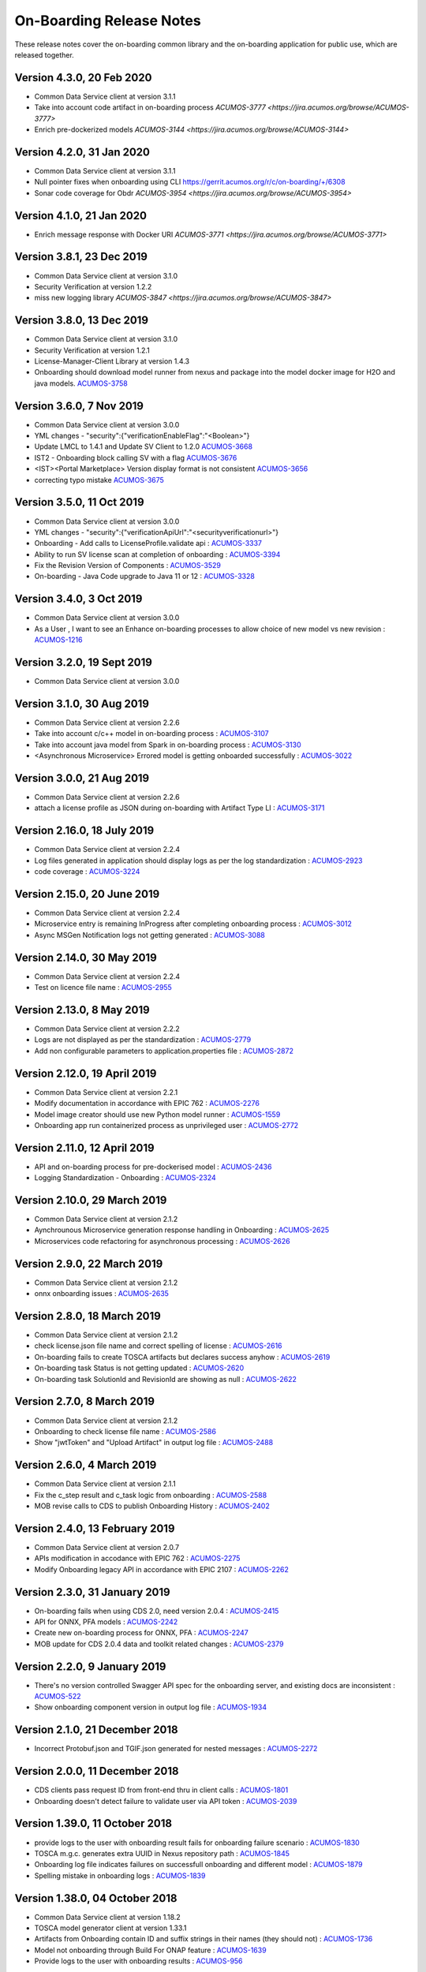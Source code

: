 .. ===============LICENSE_START=======================================================
.. Acumos CC-BY-4.0
.. ===================================================================================
.. Copyright (C) 2017-2018 AT&T Intellectual Property & Tech Mahindra. All rights reserved.
.. ===================================================================================
.. This Acumos documentation file is distributed by AT&T and Tech Mahindra
.. under the Creative Commons Attribution 4.0 International License (the "License");
.. you may not use this file except in compliance with the License.
.. You may obtain a copy of the License at
..
.. http://creativecommons.org/licenses/by/4.0
..
.. This file is distributed on an "AS IS" BASIS,
.. WITHOUT WARRANTIES OR CONDITIONS OF ANY KIND, either express or implied.
.. See the License for the specific language governing permissions and
.. limitations under the License.
.. ===============LICENSE_END=========================================================

=========================
On-Boarding Release Notes
=========================

These release notes cover the on-boarding common library and the on-boarding application
for public use, which are released together.

Version 4.3.0, 20 Feb 2020
--------------------------
* Common Data Service client at version 3.1.1
* Take into account code artifact in on-boarding process `ACUMOS-3777 <https://jira.acumos.org/browse/ACUMOS-3777>`
* Enrich pre-dockerized models `ACUMOS-3144 <https://jira.acumos.org/browse/ACUMOS-3144>`

Version 4.2.0, 31 Jan 2020
--------------------------
* Common Data Service client at version 3.1.1
* Null pointer fixes when onboarding using CLI https://gerrit.acumos.org/r/c/on-boarding/+/6308
* Sonar code coverage for Obdr `ACUMOS-3954 <https://jira.acumos.org/browse/ACUMOS-3954>`

Version 4.1.0, 21 Jan 2020
--------------------------
* Enrich message response with Docker URI `ACUMOS-3771 <https://jira.acumos.org/browse/ACUMOS-3771>`

Version 3.8.1, 23 Dec 2019
--------------------------
* Common Data Service client at version 3.1.0
* Security Verification at version 1.2.2
* miss new logging library `ACUMOS-3847 <https://jira.acumos.org/browse/ACUMOS-3847>`

Version 3.8.0, 13 Dec 2019
--------------------------
* Common Data Service client at version 3.1.0
* Security Verification at version 1.2.1
* License-Manager-Client Library at version 1.4.3 
* Onboarding should download model runner from nexus and package into the model docker image for H2O and java models. `ACUMOS-3758 <https://jira.acumos.org/browse/ACUMOS-3758>`_


Version 3.6.0, 7 Nov 2019
-------------------------
* Common Data Service client at version 3.0.0
* YML changes - "security":{"verificationEnableFlag":"<Boolean>"}
* Update LMCL to 1.4.1 and Update SV Client to 1.2.0 `ACUMOS-3668 <https://jira.acumos.org/browse/ACUMOS-3668/>`_
* IST2 - Onboarding block calling SV with a flag `ACUMOS-3676 <https://jira.acumos.org/browse/ACUMOS-3676/>`_
* <IST><Portal Marketplace> Version display format is not consistent `ACUMOS-3656 <https://jira.acumos.org/browse/ACUMOS-3656/>`_
* correcting typo mistake `ACUMOS-3675 <https://jira.acumos.org/browse/ACUMOS-3675/>`_

Version 3.5.0, 11 Oct 2019
--------------------------
* Common Data Service client at version 3.0.0
* YML changes - "security":{"verificationApiUrl":"<securityverificationurl>"}
* Onboarding - Add calls to LicenseProfile.validate api : `ACUMOS-3337 <https://jira.acumos.org/browse/ACUMOS-3337/>`_
* Ability to run SV license scan at completion of onboarding :  `ACUMOS-3394 <https://jira.acumos.org/browse/ACUMOS-3394/>`_
* Fix the Revision Version of Components :  `ACUMOS-3529 <https://jira.acumos.org/browse/ACUMOS-3529/>`_
* On-boarding - Java Code upgrade to Java 11 or 12 :  `ACUMOS-3328 <https://jira.acumos.org/browse/ACUMOS-3328/>`_


Version 3.4.0, 3 Oct 2019
-------------------------
* Common Data Service client at version 3.0.0
* As a User , I want to see an Enhance on-boarding processes to allow choice of new model vs new revision : `ACUMOS-1216 <https://jira.acumos.org/browse/ACUMOS-1216/>`_


Version 3.2.0, 19 Sept 2019
---------------------------
* Common Data Service client at version 3.0.0


Version 3.1.0, 30 Aug 2019
--------------------------
* Common Data Service client at version 2.2.6
* Take into account c/c++ model in on-boarding process : `ACUMOS-3107 <https://jira.acumos.org/browse/ACUMOS-3107/>`_
* Take into account java model from Spark in on-boarding process : `ACUMOS-3130 <https://jira.acumos.org/browse/ACUMOS-3130/>`_
* <Asynchronous Microservice> Errored model is getting onboarded successfully : `ACUMOS-3022 <https://jira.acumos.org/browse/ACUMOS-3022/>`_

Version 3.0.0, 21 Aug 2019
--------------------------
* Common Data Service client at version 2.2.6
* attach a license profile as JSON during on-boarding with Artifact Type LI : `ACUMOS-3171 <https://jira.acumos.org/browse/ACUMOS-3171/>`_


Version 2.16.0, 18 July 2019
----------------------------
* Common Data Service client at version 2.2.4
* Log files generated in application should display logs as per the log standardization : `ACUMOS-2923 <https://jira.acumos.org/browse/ACUMOS-2923/>`_
* code coverage : `ACUMOS-3224 <https://jira.acumos.org/browse/ACUMOS-3224/>`_

Version 2.15.0, 20 June 2019
----------------------------
* Common Data Service client at version 2.2.4
* Microservice entry is remaining InProgress after completing onboarding process : `ACUMOS-3012 <https://jira.acumos.org/browse/ACUMOS-3012/>`_
* Async MSGen Notification logs not getting generated : `ACUMOS-3088 <https://jira.acumos.org/browse/ACUMOS-3088/>`_

Version 2.14.0, 30 May 2019
---------------------------
* Common Data Service client at version 2.2.4
* Test on licence file name : `ACUMOS-2955 <https://jira.acumos.org/browse/ACUMOS-2955/>`_

Version 2.13.0, 8 May 2019
--------------------------
* Common Data Service client at version 2.2.2
* Logs are not displayed as per the standardization : `ACUMOS-2779 <https://jira.acumos.org/browse/ACUMOS-2779/>`_
* Add non configurable parameters to application.properties file : `ACUMOS-2872 <https://jira.acumos.org/browse/ACUMOS-2872/>`_

Version 2.12.0, 19 April 2019
-----------------------------
* Common Data Service client at version 2.2.1
* Modify documentation in accordance with EPIC 762 : `ACUMOS-2276 <https://jira.acumos.org/browse/ACUMOS-2276/>`_
* Model image creator should use new Python model runner : `ACUMOS-1559 <https://jira.acumos.org/browse/ACUMOS-1559/>`_
* Onboarding app run containerized process as unprivileged user : `ACUMOS-2772 <https://jira.acumos.org/browse/ACUMOS-2772/>`_

Version 2.11.0, 12 April 2019
-----------------------------
* API and on-boarding process for pre-dockerised model : `ACUMOS-2436 <https://jira.acumos.org/browse/ACUMOS-2436/>`_
* Logging Standardization - Onboarding : `ACUMOS-2324 <https://jira.acumos.org/browse/ACUMOS-2324/>`_

Version 2.10.0, 29 March 2019
-----------------------------
* Common Data Service client at version 2.1.2
* Aynchrounous Microservice generation response handling in Onboarding : `ACUMOS-2625 <https://jira.acumos.org/browse/ACUMOS-2625/>`_
* Microservices code refactoring for asynchronous processing : `ACUMOS-2626 <https://jira.acumos.org/browse/ACUMOS-2626/>`_

Version 2.9.0, 22 March 2019
----------------------------
* Common Data Service client at version 2.1.2
* onnx onboarding issues : `ACUMOS-2635 <https://jira.acumos.org/browse/ACUMOS-2635/>`_

Version 2.8.0, 18 March 2019
----------------------------
* Common Data Service client at version 2.1.2
* check license.json file name and correct spelling of license : `ACUMOS-2616 <https://jira.acumos.org/browse/ACUMOS-2616/>`_
* On-boarding fails to create TOSCA artifacts but declares success anyhow : `ACUMOS-2619 <https://jira.acumos.org/browse/ACUMOS-2619/>`_
* On-boarding task Status is not getting updated : `ACUMOS-2620 <https://jira.acumos.org/browse/ACUMOS-2620/>`_
* On-boarding task SolutionId and RevisionId are showing as null : `ACUMOS-2622 <https://jira.acumos.org/browse/ACUMOS-2622/>`_

Version 2.7.0, 8 March 2019
---------------------------
* Common Data Service client at version 2.1.2
* Onboarding to check license file name : `ACUMOS-2586 <https://jira.acumos.org/browse/ACUMOS-2586/>`_
* Show "jwtToken" and "Upload Artifact" in output log file : `ACUMOS-2488 <https://jira.acumos.org/browse/ACUMOS-2488/>`_


Version 2.6.0, 4 March 2019
---------------------------
* Common Data Service client at version 2.1.1
* Fix the c_step result and c_task logic from onboarding : `ACUMOS-2588 <https://jira.acumos.org/browse/ACUMOS-2588/>`_
* MOB revise calls to CDS to publish Onboarding History : `ACUMOS-2402 <https://jira.acumos.org/browse/ACUMOS-2402/>`_

Version 2.4.0, 13 February 2019
-------------------------------
* Common Data Service client at version 2.0.7
* APIs modification in accodance with EPIC 762 : `ACUMOS-2275 <https://jira.acumos.org/browse/ACUMOS-2275/>`_
* Modify Onboarding legacy API in accordance with EPIC 2107 : `ACUMOS-2262 <https://jira.acumos.org/browse/ACUMOS-2262/>`_

Version 2.3.0, 31 January 2019
------------------------------
* On-boarding fails when using CDS 2.0, need version 2.0.4 : `ACUMOS-2415 <https://jira.acumos.org/browse/ACUMOS-2415/>`_
* API for ONNX, PFA models : `ACUMOS-2242 <https://jira.acumos.org/browse/ACUMOS-2242/>`_
* Create new on-boarding process for ONNX, PFA : `ACUMOS-2247 <https://jira.acumos.org/browse/ACUMOS-2247/>`_
* MOB update for CDS 2.0.4 data and toolkit related changes : `ACUMOS-2379 <https://jira.acumos.org/browse/ACUMOS-2379/>`_

Version 2.2.0, 9 January 2019
-----------------------------
* There's no version controlled Swagger API spec for the onboarding server, and existing docs are inconsistent : `ACUMOS-522 <https://jira.acumos.org/browse/ACUMOS-522/>`_
* Show onboarding component version in output log file : `ACUMOS-1934 <https://jira.acumos.org/browse/ACUMOS-1934/>`_

Version 2.1.0, 21 December 2018
-------------------------------
* Incorrect Protobuf.json and TGIF.json generated for nested messages : `ACUMOS-2272 <https://jira.acumos.org/browse/ACUMOS-2272/>`_

Version 2.0.0, 11 December 2018
-------------------------------
* CDS clients pass request ID from front-end thru in client calls : `ACUMOS-1801 <https://jira.acumos.org/browse/ACUMOS-1801/>`_
* Onboarding doesn't detect failure to validate user via API token : `ACUMOS-2039 <https://jira.acumos.org/browse/ACUMOS-2039/>`_

Version 1.39.0, 11 October 2018
-------------------------------
* provide logs to the user with onboarding result fails for onboarding failure scenario : `ACUMOS-1830 <https://jira.acumos.org/browse/ACUMOS-1830/>`_
* TOSCA m.g.c. generates extra UUID in Nexus repository path : `ACUMOS-1845 <https://jira.acumos.org/browse/ACUMOS-1845/>`_
* Onboarding log file indicates failures on successfull onboarding and different model : `ACUMOS-1879 <https://jira.acumos.org/browse/ACUMOS-1879/>`_
* Spelling mistake in onboarding logs : `ACUMOS-1839 <https://jira.acumos.org/browse/ACUMOS-1839/>`_

Version 1.38.0, 04 October 2018
-------------------------------
* Common Data Service client at version 1.18.2
* TOSCA model generator client at version 1.33.1
* Artifacts from Onboarding contain ID and suffix strings in their names (they should not) : `ACUMOS-1736 <https://jira.acumos.org/browse/ACUMOS-1736/>`_
* Model not onboarding through Build For ONAP feature : `ACUMOS-1639 <https://jira.acumos.org/browse/ACUMOS-1639/>`_
* Provide logs to the user with onboarding results : `ACUMOS-956 <https://jira.acumos.org/browse/ACUMOS-956/>`_

Version 1.37.0, 27 September 2018
---------------------------------
* API Token authentication is not working : `ACUMOS-1771 <https://jira.acumos.org/browse/ACUMOS-1771/>`_
* GenericJava model on-boarding via web is getting fails at dockerize : `ACUMOS-1786 <https://jira.acumos.org/browse/ACUMOS-1786/>`_

Version 1.36.1, 21 September 2018
---------------------------------
* Common Data Service client at version 1.18.1
* TOSCA model generator client at version 0.0.33
* Need log standardization and consistency on-boarding : `ACUMOS-622 <https://jira.acumos.org/browse/ACUMOS-622/>`_
* Upgrade Java server components to Spring-Boot 1.5.16.RELEASE : `ACUMOS-1754 <https://jira.acumos.org/browse/ACUMOS-1754/>`_

Version 1.36.0, 21 September 2018
---------------------------------
* TOSCA model generator client at version 0.0.33
* Need log standardization and consistency on-boarding : `ACUMOS-622 <https://jira.acumos.org/browse/ACUMOS-622/>`_
* on-boarding: Fix RST compile warnings : `ACUMOS-1754 <https://jira.acumos.org/browse/ACUMOS-1754/>`_

Version 1.35.0, 14 September 2018
---------------------------------
* TOSCA poinitng to 0.0.31
* Cleaning code : `ACUMOS-1266 <https://jira.acumos.org/browse/ACUMOS-1266/>`_
* on-boarding Fix RST compile warnings :`ACUMOS-1317 <https://jira.acumos.org/browse/ACUMOS-1317/>`_
* Model onboarding fails for R and python : `ACUMOS-1638 <https://jira.acumos.org/browse/ACUMOS-1638/>`_
* MS logs and docker artifact file is 0kb size : `ACUMOS-1628 <https://jira.acumos.org/browse/ACUMOS-1628/>`_
* IST2: Contact Icon is not displaying at the time of user selection on shared my model screen : `ACUMOS-1583 <https://jira.acumos.org/browse/ACUMOS-1583/>`_

Version 1.34.0, 7 September 2018
--------------------------------
* Pointing to CDS-1.18.0
* MS logs and docker artifact file is 0kb size : `ACUMOS-1628 <https://jira.acumos.org/browse/ACUMOS-1628/>`_

Version 1.33.1, 1 September 2018
--------------------------------
* Patch release to update nexus client version to 2.2.1
* Update nexus client : `ACUMOS-1678 <https://jira.acumos.org/browse/ACUMOS-1678/>`_

Version 1.33.0, 31 August 2018
------------------------------
* Model onboarding fails for R and python : `ACUMOS-1638 <https://jira.acumos.org/browse/ACUMOS-1638/>`_
* MS logs and docker artifact file is 0kb size : `ACUMOS-1628 <https://jira.acumos.org/browse/ACUMOS-1628/>`_
* Onboarding fails for H20 : `ACUMOS-1629 <https://jira.acumos.org/browse/ACUMOS-1629/>`_

Version 1.32.0, 27 August 2018
------------------------------
 * Pointing to CDS-1.17.1
 * Invoke Microservice API at the end of obdr process : `ACUMOS-1537 <https://jira.acumos.org/browse/ACUMOS-1537/>`_
 * Python model runner must use -u flag when start microservice script : `ACUMOS-1416 <https://jira.acumos.org/browse/ACUMOS-1416/>`_
 * Factor MS generation out of onbaording-app : `ACUMOS-1070 <https://jira.acumos.org/browse/ACUMOS-1070/>`_
 * Remove dockerization related methods : `ACUMOS-1300 <https://jira.acumos.org/browse/ACUMOS-1300/>`_
 * Remove Add Artifact with URI : `ACUMOS-1299 <https://jira.acumos.org/browse/ACUMOS-1299/>`_
 * Refactor Onboarding Controller : `ACUMOS-1250 <https://jira.acumos.org/browse/ACUMOS-1250/>`_
 * Fix Developper level bugs : `ACUMOS-1244 <https://jira.acumos.org/browse/ACUMOS-1244/>`_
 * Refactoring on-boarding code : `ACUMOS-1243 <https://jira.acumos.org/browse/ACUMOS-1243/>`_
 * create separate branches - whithout Dockerisation and Dockerisation : `ACUMOS-1237 <https://jira.acumos.org/browse/ACUMOS-1237/>`_
 * Refactor without Dockerisation : `ACUMOS-1238 <https://jira.acumos.org/browse/ACUMOS-1238/>`_
 * Refactor Dockerisation : `ACUMOS-1239 <https://jira.acumos.org/browse/ACUMOS-1239/>`_
 * Add/Modify Unit tests :  `ACUMOS-1241 <https://jira.acumos.org/browse/ACUMOS-1241/>`_
 * E2E Validation of Refactored code : `ACUMOS-1242 <https://jira.acumos.org/browse/ACUMOS-1242/>`_
 * Refactor commonOnBoarding : `ACUMOS-1248 <https://jira.acumos.org/browse/ACUMOS-1248/>`_
 * Factor microservice generation out of onboarding-app : `ACUMOS-1394 <https://jira.acumos.org/browse/ACUMOS-1394/>`_
 
Version 1.30.0, 17 August 2018
------------------------------
 * Pointing to CDS-1.17.1
 * Invoke Microservice API at the end of obdr process : `ACUMOS-1537 <https://jira.acumos.org/browse/ACUMOS-1537/>`_
 * Python model runner must use -u flag when start microservice script : `ACUMOS-1416 <https://jira.acumos.org/browse/ACUMOS-1416/>`_
 * Factor microservice generation out of onboarding app : `ACUMOS-1070 <https://jira.acumos.org/browse/ACUMOS-1070/>`_
 * Remove dockeriation related methods : `ACUMOS-1300 <https://jira.acumos.org/browse/ACUMOS-1300/>`_
 * Remove Add Artifact with URI : `ACUMOS-1299 <https://jira.acumos.org/browse/ACUMOS-1299/>`_
 * Refactor Onboarding Controller : `ACUMOS-1250 <https://jira.acumos.org/browse/ACUMOS-1250/>`_
 * Fix Developper level bugs : `ACUMOS-1244 <https://jira.acumos.org/browse/ACUMOS-1244/>`_
 * Refactoring on-boarding code : `ACUMOS-1243 <https://jira.acumos.org/browse/ACUMOS-1243/>`_

Version 1.29.0, 12 July 2018
----------------------------
 * Dockerfile for Python DCAE model runner has outdated lines(ACUMOS-1263)
 * R models no longer run properly as microservices when downloading(ACUMOS-1279)

Version 1.28.0, 6 July 2018
---------------------------
 * CDS pointing to 1.15.3
 * Dockerfile for Python DCAE model runner has outdated lines(ACUMOS-1263)
 * R models no longer run properly as microservices when downloading(ACUMOS-1279)
 * My Models: Failed model name is not displayed as it is given at the time of web onboarding(ACUMOS-1157)
 * <ONAP> <Onboarding> Artifacts are not getting created properly for ONAP build(ACUMOS-709)


Version 1.27.0, 13 June 2018
----------------------------
 * R-model initial configuration missing (ACUMOS-667)
 * Several onboarding unit tests do not appear to be testing correctly (ACUMOS-562)
 * <IST><Onboarding> "Successful" miss-spelled in onboarding logs (ACUMOS-1100)
 * This build has yml changes, needs to provide rbase image name and nexus user name and password for current environment as below. "base_image": {  "rimage": "nexus3.acumos.org:10004/onboarding-base-r:1.0","dockerusername": "*****","dockerpassword": "*****"}

Version 1.26.0, 31 May 2018
---------------------------
* Onboarding server gives mysterious error when using "/" character in model name (ACUMOS-952)
* Set https_proxy ENV variable as well as http_proxy in Dockerfile (ACUMOS-965)

Version 1.25.4, 31 May 2018
---------------------------

* Set https_proxy ENV variable as well as http_proxy in Dockerfile (ACUMOS-965)

Version 1.25.3, 31 May 2018
---------------------------

* Onboarding server gives mysterious error when using "/" character in model name (ACUMOS-952)

Version 1.25.0, 29 May 2018
---------------------------

* Remove sensitive information from the onboarding log that is pushed to nexus (ACUMOS-948)

Version 1.24.0, 22 May 2018
---------------------------

* Capture Onboarding log as a new artifact (ACUMOS-751)
* Clean windows-specific code that constructs file paths (ACUMOS-818)
* TOSCA version updated to 0.0.27

Version 1.23.2, 14 May 2018
---------------------------

* Capture Onboarding log as a new artifact (ACUMOS-751)


Version 1.23.0, 10 May 2018
---------------------------

* Build for IST
* Fixes for ACUMOS-398, ACUMOS-737
* CDS pointing to 1.14.4

Version 1.22.0, 4 May 2018
---------------------------

* Build for IST
* Fixes for ACUMOS-753, ACUMOS-780, ACUMOS-782, ACUMOS-667

Version 1.21.0, 26 Apr 2018
---------------------------

* Build for IST
* Revert to acumos-nexus-client v2.0.0 (ACUMOS-665)

Version 1.20.3, 25 Apr 2018
---------------------------

* Changes for revertback process (ACUMOS-723)
* Simplify dockerfile commands (ACUMOS-667)

Version 1.20.2, 25 Apr 2018
---------------------------

* Changes for revertback process (ACUMOS-723)
* Use repaired acumos-nexus-client (ACUMOS-665)

Version 1.20.1, 20 Apr 2018
---------------------------

* removed cognita-specific code (ACUMOS-692)

Version 1.20.0, 19 Apr 2018
---------------------------

* Build for IST
* CDS pointing to 1.14.3 (ACUMOS-684)

Version 1.19.3, 19 Apr 2018
---------------------------

* Fix for model name size issue (ACUMOS-684)
* Removed onboarding-app folder (ACUMOS-701)

Version 1.19.2, 19 Apr 2018
---------------------------

* Fix for model name size issue (ACUMOS-684)

Version 1.19.1, 18 Apr 2018
---------------------------

* Fix for model name size issue (ACUMOS-684)

Version 1.19.0, 16 Apr 2018
---------------------------

* build for IST (ACUMOS-336)

Version 1.18.3, 16 Apr 2018
---------------------------

* Jvm space issue fix (ACUMOS-336)

Version 1.18.2, 13 Apr 2018
---------------------------

* Jvm space issue fix (ACUMOS-336)

Version 1.18.1, 10 Apr 2018
---------------------------

* Fix for uploadArtifact (ACUMOS-650)

Version 1.18.0, 5 Apr 2018
--------------------------

* Concurrent Onboarding (ACUMOS-616)

Version 1.17.2, 2 Apr 2018
--------------------------

* Concurrent Onboarding (ACUMOS-616)

Version 1.17.1, 28 Mar 2018
---------------------------

* Limit JVM memory use (ACUMOS-336)

Version 1.17.0, 26 Mar 2018
---------------------------

* dcae release (ACUMOS-548)

Version 1.16.1, 26 Mar 2018
---------------------------

* dcae refactoring (ACUMOS-548)
* Updated runner.py with new version
* Move user guide to doc repo (ACUMOS-493)
* Dcae dockerfile change (ACUMOS-417)

Version 1.16.0, 22 Mar 2018
---------------------------

* Changes done for Docker File (ACUMOS-417)

Version 1.15.4, 22 Mar 2018
---------------------------

* Docker file (ACUMOS-417)

Version 1.15.3, 22 Mar 2018
---------------------------

* Dcae artifacts (ACUMOS-417)

Version 1.15.2, 22 Mar 2018
---------------------------

* Docker file (ACUMOS-417)

Version 1.15.1, 22 Mar 2018
---------------------------

* model sharing (ACUMOS-403)

Version 1.15.0, 19 Mar 2018
---------------------------

* IST Releas 1.15.0 (ACUMOS-417)

Version 1.14.1, 19 Mar 2018
---------------------------

* Changes done for logger (ACUMOS-417)

Version 1.14.0, 16 Mar 2018
---------------------------

* changes for ist release (CD-1816)

Version 1.13.5, 16 Mar 2018
---------------------------

* DCEA changes (CD-1816)

Version 1.13.4, 15 Mar 2018
---------------------------

* Document changes (ACUMOS-405)

Version 1.13.3, 15 Mar 2018
---------------------------

* DCEA changes (CD-1816)

Version 1.13.2, 15 Mar 2018
---------------------------

* Logger changes (CD-1816)

Version 1.13.1, 14 Mar 2018
---------------------------

* Logger added (CD-1816)
* DCAE Python model (ACUMOS-186)

Version 1.13.0, 9 Mar 2018
--------------------------

* DCAE Python model (ACUMOS-186)

Version 1.12.3, 9 Mar 2018
--------------------------

* DCAE Python model (ACUMOS-186)

Version 1.12.2, 9 Mar 2018
--------------------------

* DCAE Python Models (ACUMOS-233)

Version 1.12.1, 7 Mar 2018
--------------------------

* Web onboarding (ACUMOS-233)

Version 1.12.0, 7 Mar 2018
--------------------------

* Refactor into common and application sub-projects
* Logging standards (ACUMOS-211)

Version 1.10.8, 23 Feb 2018
---------------------------

* ACUMOS-11, 13,53,213,212,203,9

Version 1.10.7, 16 Feb 2018
---------------------------

* Use case (ACUMOS-114)

Version 1.8.3, 11 Dec 2017
---------------------------

* changed on-boarding version to 1.8.3-SNAPSHOT

Version 1.7.9, 13 Dec 2017
---------------------------

*  onboarding-app-1.7.9 compatible with CDS 1.10.1

Version 1.0.0, Dec 2017
-----------------------

* Initial release
